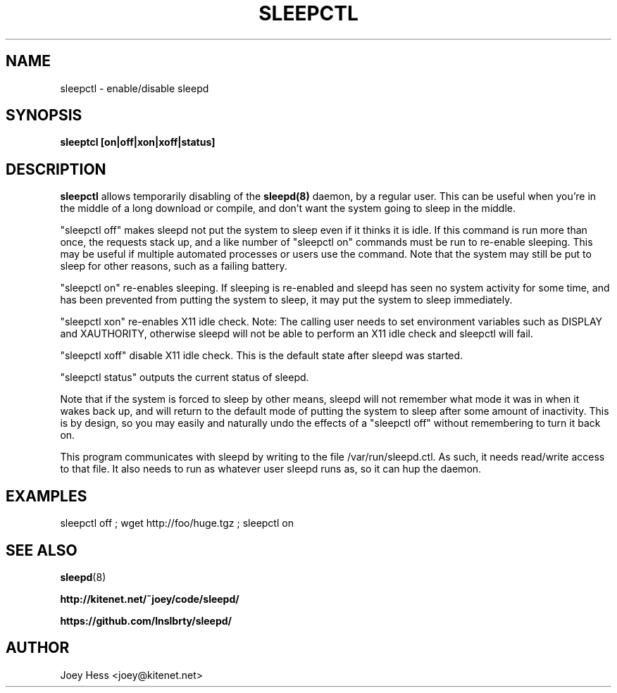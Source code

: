.TH SLEEPCTL 1
.SH NAME
sleepctl \- enable/disable sleepd
.SH SYNOPSIS
.B sleeptcl [on|off|xon|xoff|status]
.SH DESCRIPTION
.BR sleepctl
allows temporarily disabling of the
.BR sleepd(8)
daemon, by a regular user. This can be useful when you're in the middle of
a long download or compile, and don't want the system going to sleep in the
middle.
.P
"sleepctl off" makes sleepd not put the system to sleep even if it
thinks it is idle. If this command is run more than once, the requests
stack up, and a like number of "sleepctl on" commands must be run to
re-enable sleeping. This may be useful if multiple automated processes or
users use the command. Note that the system may still be put to sleep for
other reasons, such as a failing battery.
.P
"sleepctl on" re-enables sleeping. If sleeping is re-enabled and sleepd
has seen no system activity for some time, and has been prevented from
putting the system to sleep, it may put the system to sleep immediately.
.P
"sleepctl xon" re-enables X11 idle check. Note: The calling user needs to
set environment variables such as DISPLAY and XAUTHORITY, otherwise sleepd
will not be able to perform an X11 idle check and sleepctl will fail.
.P
"sleepctl xoff" disable X11 idle check. This is the default state after
sleepd was started.
.P
"sleepctl status" outputs the current status of sleepd.
.P
Note that if the system is forced to sleep by other means, sleepd
will not remember what mode it was in when it wakes back up, and will
return to the default mode of putting the system to sleep after some amount
of inactivity. This is by design, so you may easily and naturally undo the
effects of a "sleepctl off" without remembering to turn it back on.
.P
This program communicates with sleepd by writing to the file
/var/run/sleepd.ctl. As such, it needs read/write access to that
file. It also needs to run as whatever user sleepd runs as, so it can
hup the daemon.
.SH EXAMPLES
 sleepctl off ; wget http://foo/huge.tgz ; sleepctl on
.SH "SEE ALSO"
.BR sleepd (8)
.P
.B http://kitenet.net/~joey/code/sleepd/
.P
.B https://github.com/lnslbrty/sleepd/
.SH AUTHOR
Joey Hess <joey@kitenet.net>
